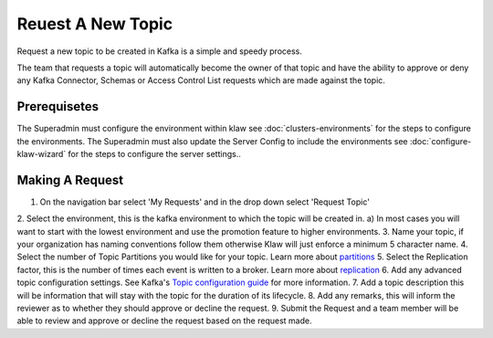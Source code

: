 Reuest A New Topic
==================

Request a new topic to be created in Kafka is a simple and speedy process.

The team that requests a topic will automatically become the owner of that topic and have the ability to approve or deny any Kafka Connector, Schemas or Access Control List requests which are made against the topic.

Prerequisetes
-----------------------------------------
The Superadmin must configure the environment within klaw see :doc:`clusters-environments` for the steps to configure the environments.
The Superadmin must also update the Server Config to include the environments see :doc:`configure-klaw-wizard` for the steps to configure the server settings..


Making A Request
-----------------------------------------

1. On the navigation bar select 'My Requests' and in the drop down select 'Request Topic'
2. Select the environment, this is the kafka environment to which the topic will be created in.
a) In most cases you will want to start with the lowest environment and use the promotion feature to higher environments.
3. Name your topic, if your organization has naming conventions follow them otherwise Klaw will just enforce a minimum 5 character name.
4. Select the number of Topic Partitions you would like for your topic. Learn more about `partitions <https://kafka.apache.org/intro#intro_concepts_and_terms>`_
5. Select the Replication factor, this is the number of times each event is written to a broker. Learn more about `replication <https://kafka.apache.org/intro#intro_concepts_and_terms>`_
6. Add any advanced topic configuration settings. See Kafka's `Topic configuration guide <https://kafka.apache.org/documentation/#topicconfigs>`_ for more information.
7. Add a topic description this will be information that will stay with the topic for the duration of its lifecycle.
8. Add any remarks, this will inform the reviewer as to whether they should approve or decline the request.
9. Submit the Request and a team member will be able to review and approve or decline the request based on the request made.